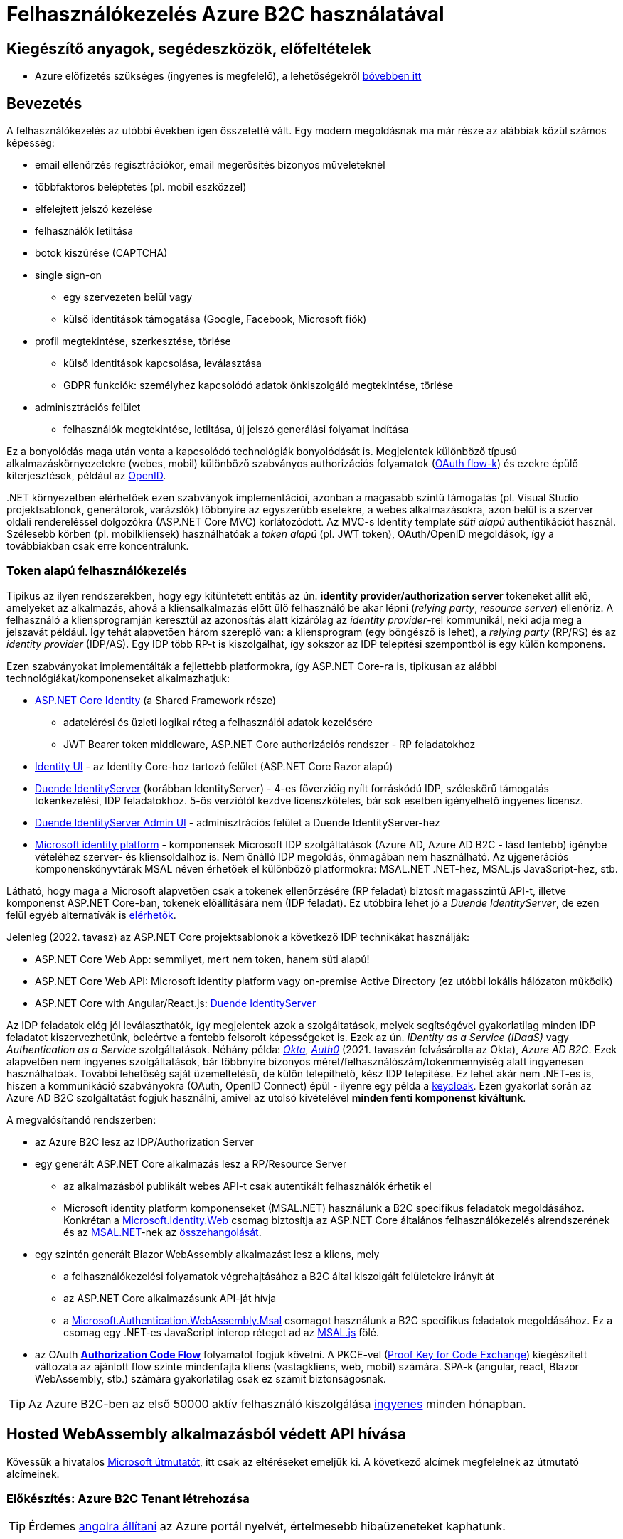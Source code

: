 = Felhasználókezelés Azure B2C használatával

== Kiegészítő anyagok, segédeszközök, előfeltételek

* Azure előfizetés szükséges (ingyenes is megfelelő), a lehetőségekről https://www.aut.bme.hu/Course/felho#azuresub[bővebben itt]

== Bevezetés

A felhasználókezelés az utóbbi években igen összetetté vált. Egy modern megoldásnak ma már része az alábbiak közül számos képesség:

* email ellenőrzés regisztrációkor, email megerősítés bizonyos műveleteknél
* többfaktoros beléptetés (pl. mobil eszközzel)
* elfelejtett jelszó kezelése
* felhasználók letiltása
* botok kiszűrése (CAPTCHA)
* single sign-on
 ** egy szervezeten belül vagy
 ** külső identitások támogatása (Google, Facebook, Microsoft fiók)
* profil megtekintése, szerkesztése, törlése
 ** külső identitások kapcsolása, leválasztása
 ** GDPR funkciók: személyhez kapcsolódó adatok önkiszolgáló megtekintése, törlése
* adminisztrációs felület
 ** felhasználók megtekintése, letiltása, új jelszó generálási folyamat indítása

Ez a bonyolódás maga után vonta a kapcsolódó technológiák bonyolódását is. Megjelentek  különböző típusú alkalmazáskörnyezetekre (webes, mobil) különböző szabványos authorizációs folyamatok (https://medium.com/@darutk/diagrams-and-movies-of-all-the-oauth-2-0-flows-194f3c3ade85[OAuth flow-k]) és ezekre épülő kiterjesztések, például az https://openid.net/developers/specs/[OpenID].

{empty}.NET környezetben elérhetőek ezen szabványok implementációi, azonban a magasabb szintű támogatás (pl. Visual Studio projektsablonok, generátorok, varázslók) többnyire az egyszerűbb esetekre, a webes alkalmazásokra, azon belül is a szerver oldali rendereléssel dolgozókra (ASP.NET Core MVC) korlátozódott. Az MVC-s Identity template _süti alapú_ authentikációt használ. Szélesebb körben (pl. mobilkliensek) használhatóak a _token alapú_ (pl. JWT token), OAuth/OpenID megoldások, így a továbbiakban csak erre koncentrálunk.

=== Token alapú felhasználókezelés

Tipikus az ilyen rendszerekben, hogy egy kitüntetett entitás az ún. *identity provider/authorization server* tokeneket állít elő, amelyeket az alkalmazás, ahová a kliensalkalmazás előtt ülő felhasználó be akar lépni (_relying party_, _resource server_) ellenőriz. A felhasználó a kliensprogramján keresztül az azonosítás alatt kizárólag az _identity provider_-rel kommunikál, neki adja meg a jelszavát például. Így tehát alapvetően három szereplő van: a kliensprogram (egy böngésző is lehet), a _relying party_ (RP/RS) és az _identity provider_ (IDP/AS). Egy IDP több RP-t is kiszolgálhat, így sokszor az IDP telepítési szempontból is egy külön komponens.

Ezen szabványokat implementálták a fejlettebb platformokra, így ASP.NET Core-ra is, tipikusan az alábbi technológiákat/komponenseket alkalmazhatjuk:

* https://learn.microsoft.com/en-us/aspnet/core/security/authentication/identity[ASP.NET Core Identity] (a Shared Framework része)
** adatelérési és üzleti logikai réteg a felhasználói adatok kezelésére
** JWT Bearer token middleware, ASP.NET Core authorizációs rendszer - RP feladatokhoz
* https://www.nuget.org/packages/Microsoft.AspNetCore.Identity.UI[Identity UI] - az Identity Core-hoz tartozó felület (ASP.NET Core Razor alapú)
* https://duendesoftware.com/[Duende IdentityServer] (korábban IdentityServer) - 4-es főverzióig nyílt forráskódú IDP, széleskörű támogatás tokenkezelési, IDP feladatokhoz. 5-ös verziótól kezdve licenszköteles, bár sok esetben igényelhető ingyenes licensz.
* https://github.com/skoruba/Duende.IdentityServer.Admin[Duende IdentityServer Admin UI] - adminisztrációs felület a Duende IdentityServer-hez
* https://learn.microsoft.com/en-us/azure/active-directory/develop/[Microsoft identity platform] - komponensek Microsoft IDP szolgáltatások (Azure AD, Azure AD B2C - lásd lentebb) igénybe vételéhez szerver- és kliensoldalhoz is. Nem önálló IDP megoldás, önmagában nem használható. Az újgenerációs komponenskönyvtárak MSAL néven érhetőek el különböző platformokra: MSAL.NET .NET-hez, MSAL.js JavaScript-hez, stb.

Látható, hogy maga a Microsoft alapvetően csak a tokenek ellenőrzésére (RP feladat) biztosít magasszintű API-t, illetve komponenst ASP.NET Core-ban, tokenek előállítására nem (IDP feladat). Ez utóbbira lehet jó a _Duende IdentityServer_, de ezen felül egyéb alternatívák is https://learn.microsoft.com/en-us/aspnet/core/security/authentication/community[elérhetők].

Jelenleg (2022. tavasz) az ASP.NET Core projektsablonok a következő IDP technikákat használják:

* ASP.NET Core Web App: semmilyet, mert nem token, hanem süti alapú!
* ASP.NET Core Web API: Microsoft identity platform vagy on-premise Active Directory (ez utóbbi lokális hálózaton működik)
* ASP.NET Core with Angular/React.js: https://learn.microsoft.com/en-us/aspnet/core/security/authentication/identity-api-authorization[Duende IdentityServer]

Az IDP feladatok elég jól leválaszthatók, így megjelentek azok a szolgáltatások, melyek segítségével gyakorlatilag minden IDP feladatot kiszervezhetünk, beleértve a fentebb felsorolt képességeket is. Ezek az ún. _IDentity as a Service (IDaaS)_ vagy _Authentication as a Service_ szolgáltatások. Néhány példa: https://www.okta.com/[_Okta_], https://auth0.com/[_Auth0_] (2021. tavaszán felvásárolta az Okta), _Azure AD B2C_. Ezek alapvetően nem ingyenes szolgáltatások, bár többnyire bizonyos méret/felhasználószám/tokenmennyiség alatt ingyenesen használhatóak. További lehetőség saját üzemeltetésű, de külön telepíthető, kész IDP telepítése. Ez lehet akár nem .NET-es is, hiszen a kommunikáció szabványokra (OAuth, OpenID Connect) épül - ilyenre egy példa a https://www.keycloak.org/[keycloak]. Ezen gyakorlat során az Azure AD B2C szolgáltatást fogjuk használni, amivel az utolsó kivételével *minden fenti komponenst kiváltunk*.

A megvalósítandó rendszerben:

* az Azure B2C lesz az IDP/Authorization Server
* egy generált ASP.NET Core alkalmazás lesz a RP/Resource Server
 ** az alkalmazásból publikált webes API-t csak autentikált felhasználók érhetik el
 ** Microsoft identity platform komponenseket (MSAL.NET) használunk a B2C specifikus feladatok megoldásához. Konkrétan a https://github.com/AzureAD/microsoft-identity-web[Microsoft.Identity.Web] csomag biztosítja az ASP.NET Core általános felhasználókezelés alrendszerének és az https://github.com/AzureAD/microsoft-authentication-library-for-dotnet[MSAL.NET]-nek az https://github.com/AzureAD/microsoft-identity-web/wiki/Microsoft-Identity-Web-basics#high-level-architecture[összehangolását].
* egy szintén generált Blazor WebAssembly alkalmazást lesz a kliens, mely
 ** a felhasználókezelési folyamatok végrehajtásához a B2C által kiszolgált felületekre irányít át
 ** az ASP.NET Core alkalmazásunk API-ját hívja
 ** a https://www.nuget.org/packages/Microsoft.Authentication.WebAssembly.Msal[Microsoft.Authentication.WebAssembly.Msal] csomagot használunk a B2C specifikus feladatok megoldásához. Ez a csomag egy .NET-es JavaScript interop réteget ad az https://github.com/AzureAD/microsoft-authentication-library-for-js[MSAL.js] fölé.
* az OAuth https://learn.microsoft.com/en-us/azure/active-directory/develop/v2-oauth2-auth-code-flow#protocol-diagram[*Authorization Code Flow*] folyamatot fogjuk követni. A PKCE-vel (https://datatracker.ietf.org/doc/html/rfc7636[Proof Key for Code Exchange]) kiegészített változata az ajánlott flow szinte mindenfajta kliens (vastagkliens, web, mobil) számára. SPA-k (angular, react, Blazor WebAssembly, stb.) számára gyakorlatilag csak ez számít biztonságosnak.

TIP: Az Azure B2C-ben az első 50000 aktív felhasználó kiszolgálása https://azure.microsoft.com/en-us/pricing/details/active-directory-b2c/[ingyenes] minden hónapban.

== Hosted WebAssembly alkalmazásból védett API hívása

Kövessük a hivatalos https://learn.microsoft.com/en-us/aspnet/core/blazor/security/webassembly/hosted-with-azure-active-directory-b2c?view=aspnetcore-6.0[Microsoft útmutatót], itt csak az eltéréseket emeljük ki. A következő alcímek megfelelnek az útmutató alcímeinek.

=== Előkészítés: Azure B2C Tenant létrehozása

TIP: Érdemes https://learn.microsoft.com/en-us/azure/azure-portal/set-preferences#change-language-and-regional-settings[angolra állítani] az Azure portál nyelvét, értelmesebb hibaüzeneteket kaphatunk.

=== A RP regisztrálása Azure B2C-be

Bár még nincs meg az RP alkalmazásunkból semmi, a regisztrációját elkészítjük. 

=== A kliensalkalmazás regisztrálása Azure B2C-be

Bár még nincs meg a kliensalkalmazásunkból sem semmi, a regisztrációját elkészítjük. Ha szeretnénk a B2C tesztfelületéről tesztelni a felhasználókezeléses felületeket, akkor a szakasz végén az _implicit grant flowt_ is https://learn.microsoft.com/en-us/azure/active-directory-b2c/tutorial-register-spa#enable-the-implicit-flow[engedélyezzük] az alkalmazás **Authentication** menüpontjában és ugyanitt redirect URL-ként a `https://jwt.ms` címet is vegyük fel.

TIP: A https://jwt.ms[jwt.ms] oldalon dekódolhatjuk a JWT tokenjeinket, de az authorization code flow-t redirect URI-ként nem támogatja.

WARNING: Az https://learn.microsoft.com/en-us/azure/active-directory/develop/v2-oauth2-implicit-grant-flow#protocol-diagram[implicit grant flowt] csak azért engedélyezzük, hogy a _jwt.ms_ oldalon történő tesztelés majd működjön (lásd a következő szakasz), de ez már egy elavult folyamat (ezért nincs is alapból engedélyezve) - csak tesztelési célból kapcsoljuk be.

==== User flow / policy létrehozása, kipróbálása

Egy kombinált regisztrációs-belépési folyamatot (_Sign up and sign in_) hozunk létre.

Ezeket az extra adatokat gyűjtsük be a felhasználókról (Collect attribute):

* keresztnév (Given name)
* vezetéknév (Surname)
* felhasználónév (Display Name)

Ezeket az extra adatokat kódoltassuk bele a tokenbe (Return claim):

* keresztnév (Given name)
* vezetéknév (Surname)
* felhasználónév (Display Name)
* email címek (Email addresses)

Ha korábban engedélyeztük az implicit flow-t, próbáljuk ki az új folyamatot a https://learn.microsoft.com/en-us/azure/active-directory-b2c/tutorial-create-user-flows?pivots=b2c-user-flow[linkelt útmutató] alapján (_Test the user flow_ alcím). Válasszuk ki a kliensalkalmazást tesztelendő alkalmazásként. Regisztráljunk és lépjünk be. Ellenőrizzük a https://jwt.ms[JWT dekóder oldalon] a tokenbe kerülő claim-eket.

Derítsük fel a B2C _Users_ oldalát. Ez egy adminisztratív felület, a regisztrált felhasználók adatait látjuk, módosíthatjuk, valamint a jelszavukat is visszaállíthatjuk.

=== Kliens és szerver alkalmazás generálása

Ebben a fázisban a beépített .NET sablonok segítségével egy alapszinten működő, konfigurált felhasználókezelést-hozzáférésszabályozást kapunk mind szerver-, mind kliensoldalon. 

TIP: A `-f` parancssori kapcsolóval beállíthatjuk a projektek által használt .NET verziót, például a 6-os verzióhoz használjuk a `-f net6.0` kapcsolót.

TIP: Az Azure B2C kommunikáció szabványokra épül, így szinte bármilyen (nem csak .NET alapú) klienstechnológiát használhatunk. Számos https://learn.microsoft.com/en-us/azure/active-directory-b2c/code-samples[mintaprojekt] elérhető különböző technológiákhoz. Az MSAL komponens is számos fejlesztői platformra https://learn.microsoft.com/en-us/azure/active-directory/develop/msal-overview[elérhető]. A legtöbb mintaprojektet próba B2C tenanttal is https://github.com/Azure-Samples/active-directory-b2c-dotnet-desktop#using-the-demo-environment[ki lehet próbálni], ilyenkor nem is kell Azure előfizetés.

=== Az alkalmazás kipróbálása

A szakasz végén ki is próbálhatjuk az alábbiakat.

A `/WeatherForecast` címre hívva böngészőből 401-es hibát kapunk, míg ha az `Authorize`, `RequiredScope` attribútumokat ideiglenesen levesszük a `WeatherForecastController` osztályról, akkor visszakapjuk az adatokat.

A bal oldali **Fetch Data** és/vagy a jobb felső sarokban a **Log in/Logout** menüpontok segítségével tesztelhetjük a főbb folyamatokat: regisztráció, belépés, kilépés. Próbáljuk ki, hogy belépés után megjelennek-e az időjárásadatok.

=== Felhasználói adatok megfigyelése kliensoldalon

Az https://learn.microsoft.com/en-us/aspnet/core/blazor/security/webassembly/hosted-with-azure-active-directory-b2c?view=aspnetcore-6.0#inspect-the-user[útmutatót] követve Blazor projekt **Pages** mappájába vegyünk fel egy új Razor komponenst (_Razor component_, nem _Razor page_!) **User.razor** névvel. Ebbe másoljuk bele a https://github.com/dotnet/aspnetcore/blob/v6.0.4/src/Components/WebAssembly/testassets/Wasm.Authentication.Client/Pages/User.razor[mintakomponens kódját]. Ezután a `/User` címre navigálva az access token adatait láthatjuk.

== Egyéb Azure B2C funkciók

=== Felhasználó/csoport szintű hozzáférés-szabályozás

A felhasználókat tipikusan csoportokba soroljuk és az egyes csoportokra nézve osztjuk ki a hozzáférést. Az Azure AD B2C nem rendelkezik csoportadminisztrációs képességgel, azonban a kapcsolódó Azure AD-ba fel lehetne venni csoportokat, a felhasználók csoportba rendezhetnénk, kivehetnénk stb. Ehhez egyrészt az Azure AD-ban is magas szintű jogok kellenének, másrészt saját https://learn.microsoft.com/en-us/azure/active-directory-b2c/custom-policy-overview[B2C-beli policy-t] (nem ugyanaz, mint az ASP.NET Core authentikációs házirend) kellene implementálni, amivel a tokenelőállítást tudnánk testre szabni, hogy az AD csoporttagság is bekerüljön a tokenbe. Ez elég macerás, még úgy is, hogy van rá https://github.com/azure-ad-b2c/samples/tree/master/policies/groups[hivatalos példaimplementáció], ezért egy jóval fapadosabb megoldást követünk.

Küldjük le a tokenben a felhasználó B2C-beli azonosítóját. A regisztrációs-belépési folyamat (_User flows_) beállításai között az _Application claims_ menüpontban jelöljük ki az *User's Object ID* claim-et. Mentsünk.

Vegyünk fel egy új házirendet a szerveroldal legfelső szintű kódjába úgy, hogy azt csak konkrét B2C-beli azonosítóval rendelkező felhasználók teljesítsék. A már regisztrált felhasználók adatait, többek között az Object ID-ját is megnézhetjük a B2C _Users_ nevű oldalán, a kívánt felhasználót kiválasztva. Válogassunk össze pár olyan *Object ID*-t, aminek a felhasználójának ismerjük a belépési adatait.

[source,csharp]
----
builder.Services.AddAuthorization(options=>
    options.AddPolicy("Admin", policy =>
        policy.RequireClaim(
           ClaimConstants.ObjectId
            //Vegyünk fel egy-két Object ID-t a regisztrált felhasználók közül
            , "00000000-0000-0000-0000-000000000000"
            , "00000000-0000-0000-0000-000000000000" ))
    
);
----

TIP: Egyértelműen elegánsabb lenne, ha ez a csoporttagság konfigurációból vagy az Azure B2C csoportkezelő funkciójából származna.

A fenti házirend szerint az teljesíti az `Admin` házirendet, akinek az *Object ID*-ja a felsoroltak közt van - azaz a megadott értékek közül elég legalább egynek megfelelni a házirend teljesítéséhez.

Követeljük meg az új házirendet a kontrolleren.

[source,csharp]
----
[Authorize("Admin")] //házirend megadása
----

TIP: Műveleteken is elhelyezhetünk `Authorize` attribútumot. Minden elemre (kontroller, művelet) nézve a lefutásának feltétele, hogy az összes szülőelemen megkövetelt minden házirend teljesüljön.

A Blazor alkalmazásban lépjünk ki, majd be, végül próbáljuk ki az API hívást előbb egy az új házirendben elvárt *Object ID*-val rendelkező felhasználóval, majd egy egyéb felhasználóval (például egy újonnan regisztrálttal). Utóbbi esetben nem szabad eredményt kapnunk, de a szerveralkalmazás konzolján naplózódik a kérés elutasítása (ha a naplózásunk elég részletes).

TIP: Az *Object ID* a tokenbe `oid` kulccsal kerül be és a felhasználót azonosítja. Hasonló, bár nem teljesen azonos a `sub` kulcs, ami alkalmazás-felhasználó kombinációra https://learn.microsoft.com/en-us/azure/active-directory/develop/access-tokens#payload-claims[egyedi].

=== Elfelejtett jelszó funkció

Ezt egyszerűen csak https://learn.microsoft.com/en-us/azure/active-directory-b2c/add-password-reset-policy?pivots=b2c-user-flow#self-service-password-reset-recommended[be kell kattintani] a regisztrációs folyamat beállításai között. Próbáljuk ki a bejelentkező felületen a _Forgot your password?_ link aktiválásával.

=== Social login

A B2C számos külső identitásszolgáltatóval (IDP) képes együttműködni, például Google, Twitter, GitHub, Facebook stb. És persze Microsoft.

Az integrációhoz szükségünk lesz egy felhasználói/fejlesztői fiókra a kiválasztott identitásszolgáltatónál. Az integrációhoz kövessük a hivatalos útmutatót, például a https://learn.microsoft.com/hu-hu/azure/active-directory-b2c/active-directory-b2c-setup-msa-app[Microsoft Account-ra (MSA) vonatkozót].

WARNING: Az MSA integráció nehézsége, hogy első lépésben egy ún. https://learn.microsoft.com/en-us/azure/active-directory-b2c/identity-provider-microsoft-account?pivots=b2c-user-flow#create-a-microsoft-account-application[Microsoft account application-t] kell létrehozni, de ehhez a B2C-s tenant nem jó, egyetemi, céges tenantoknál pedig körülményes, mert a szükséges Azure AD felületeket gyakran letiltják. Megoldás lehet, ha a privát MS fiókkal (@hotmail.com, @outlook.com) lépünk be az Azure portálra és így a saját tenantunkban hozzuk létre az MS account application-t.

Az integrációt követően a folyamatainkban felhasználhatjuk a külső IDP-t, ehhez a folyamat beállításainál lévő _Identity providers_ menüpontban válasszuk ki az adott folyamatban engedélyezni kívánt IDP-ket. Ezután a regisztrációs, belépés felületeken megjelennek az engedélyezett IDP-khez tartozó felület(elem)ek.

A kliensalkalmazás és a RP módosítására nincs szükség.

== Védett API hívása Postmanből

Hozzunk létre https://learning.postman.com/docs/sending-requests/requests/#creating-requests[új HTTP kérést (HTTP Request)] Postman-ben. A kérés legyen **GET** típusú, a cím legyen egy azonosítást igénylő (védett) művelet címe. A generált projektben ilyen a `WeatherForecastController.Get()` művelete, adjuk meg ennek a HTTPS címét, pl.: https://localhost:5001/WeatherForecast

Próbáljuk meghívni elküldeni a kérést, 401-es hibakódot kell kapjunk a válaszban sikertelen azonosítás miatt.

Vegyük fel az Azure portálon a kliensalkalmazáshoz a _\https://oauth.pstmn.io/v1/callback_ címet redirect URI-ként.

WARNING: Mivel az alkalmazásunk HTTPS címét használjuk, és ez a cím általában csak fejlesztői tanúsítvánnyal rendelkezik, szükség lehet a tanúsítványellenőrzés https://learning.postman.com/docs/sending-requests/certificates/#troubleshooting-certificate-errors[kikapcsolására] Postman-ben.

A Postman kérés _Authorization_ fülén a bal oldalt töltsük ki az alábbiak szerint:

- Type: _OAuth 2.0_
- Add Authorization data to: _Request Headers_

A jobb oldalt pedig az alábbiak szerint:

* _Current token_ rész
** Access Token: ez majd a sikeres belépés után töltődik ki
** Header Prefix: _Bearer_
* _Configure New Token - Configuration Options_ rész
** Token name: mi választjuk (pl. b2c), ezzel azonosítjuk a tokent a Postmanen belül
** Grant Type: _Authorization Code (With PKCE)_
** Callback URL: _\https://oauth.pstmn.io/v1/callback_, illetve az _Authorize using browser_ ne legyen bepipálva. Ilyenkor a Postman saját böngészőablakot fog feldobni. Ha bepipáljuk, akkor az alapértelmezett böngészőben fog elindulni a belépési folyamat.
** Auth URL: Az Azure portálon a kliensalkalmazás _Overview_ menüpontjában felül nyomjuk meg az _Endpoints_ gombot. Jobb oldalon megjelennek a B2C IDP URL-jei. Ezek közül a _Azure AD B2C OAuth 2.0 authorization endpoint (v2)_ URL kell. Az URL-ben a `<policy-name>` helyőrzőt le kell cserélnünk a belépési folyamat nevére. Példa: _\https://myb2c.b2clogin.com/myb2c.onmicrosoft.com/b2c_1_susi/oauth2/v2.0/authorize_
** Access Token URL: ugyanúgy szerezzük meg, mint az Auth URL-t, csak itt a _Azure AD B2C OAuth 2.0 token endpoint (v2)_ URL kell. A helyőrzőt itt is cserélni kell. Példa: _\https://myb2c.b2clogin.com/myb2c.onmicrosoft.com/b2c_1_sg/oauth2/v2.0/token_
** Client ID: a kliensalkalmazás Client ID-ja (amit a projektgeneráláskor _--client-id_-ként is megadtunk)
** Client Secret: maradjon üres
** Code Challenge Method: _SHA-256_
** Code Verifier: maradjon üres
** Scope: az általunk felvett scope **teljes scope URL-je** (pl. _\https://myb2c.onmicrosoft.com/00000000-0000-0000-0000-000000000000/API.Access_). Az Azure portálon a kliensalkalmazás _API permission_ menüpontjában kattintsunk rá a scope nevére. Jobb oldalon megjelenik az URL.
** State: maradjon üres
** Client Authentication: maradjon az előre beállított

Alul kérjük el a tokent a _Get New Access Token_ gombbal. Egy böngészőablak fog megnyílni, az Azure B2C belépési felülettel. Lépjünk be egy olyan felhasználóval, ami jogosult a védett művelet meghívására. Miután beléptünk, a Postman ki tudja olvasni a tokent, ami bekerül a _Current token_ részre. Ezután küldjük újra a kérést. Most már sikerülnie kell, vissza kell kapnunk az időjárásadatokat.


